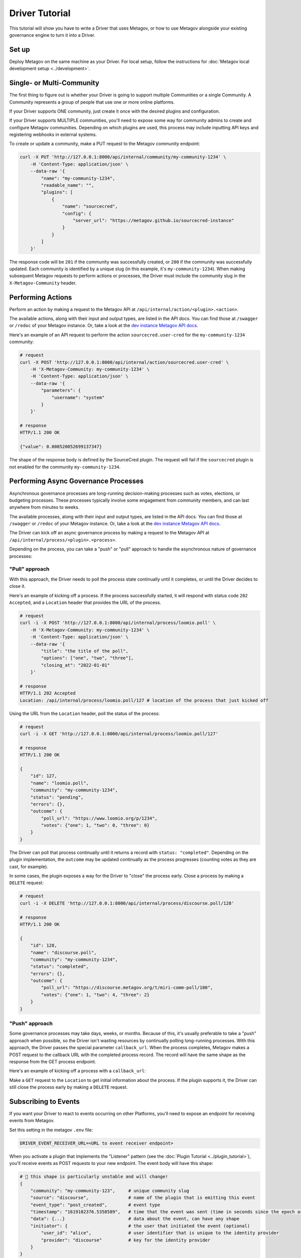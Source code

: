 Driver Tutorial
===============

This tutorial will show you have to write a Driver that uses Metagov, or how to use Metagov
alongside your existing governance engine to turn it into a Driver.

Set up
------
Deploy Metagov on the same machine as your Driver.
For local setup, follow the instructions for :doc:`Metagov local development setup <../development>`.


Single- or Multi-Community
--------------------------

The first thing to figure out is whether your Driver is going to support multiple Communities or a single Community.
A Community represents a group of people that use one or more online platforms.

If your Driver supports ONE community, just create it once with the desired plugins and configuration.

If your Driver supports MULTIPLE communities, you'll need to expose some way for community admins to create and configure Metagov communities.
Depending on which plugins are used, this process may include inputting API keys and registering webhooks in external systems.

To create or update a community, make a PUT request to the Metagov community endpoint:

.. code-block:: shell

    curl -X PUT 'http://127.0.0.1:8000/api/internal/community/my-community-1234' \
        -H 'Content-Type: application/json' \
        --data-raw '{
            "name": "my-community-1234",
            "readable_name": "",
            "plugins": [
                {
                    "name": "sourcecred",
                    "config": {
                        "server_url": "https://metagov.github.io/sourcecred-instance"
                    }
                }
            ]
        }'

The response code will be ``201`` if the community was successfully created, or ``200`` if the community was successfully updated.
Each community is identified by a unique slug (in this example, it's ``my-community-1234``).
When making subsequent Metagov requests to perform actions or processes, the Driver must include the community slug in the ``X-Metagov-Community`` header.


Performing Actions
------------------

Perform an action by making a request to the Metagov API at ``/api/internal/action/<plugin>.<action>``.

The available actions, along with their input and output types, are listed in the API docs.
You can find those at ``/swagger`` or ``/redoc`` of your Metagov instance. Or, take a look at the
`dev instance Metagov API docs <https://prototype.metagov.org/redoc/>`_.

Here's an example of an API request to perform the action ``sourcecred.user-cred`` for the ``my-community-1234`` community:

.. code-block:: shell

    # request
    curl -X POST 'http://127.0.0.1:8000/api/internal/action/sourcecred.user-cred' \
        -H 'X-Metagov-Community: my-community-1234' \
        -H 'Content-Type: application/json' \
        --data-raw '{
            "parameters": {
                "username": "system"
            }
        }'

    # response
    HTTP/1.1 200 OK

    {"value": 0.008520052699137347}

The shape of the response body is defined by the SourceCred plugin.
The request will fail if the ``sourcecred`` plugin is not enabled for the community ``my-community-1234``.


Performing Async Governance Processes
-------------------------------------

Asynchronous governance processes are long-running decision-making processes such as votes, elections, or budgeting processes.
These processes typically involve some engagement from community members, and can last anywhere from minutes to weeks.

The available processes, along with their input and output types, are listed in the API docs.
You can find those at ``/swagger`` or ``/redoc`` of your Metagov instance. Or, take a look at the
`dev instance Metagov API docs <https://prototype.metagov.org/redoc/>`_.

The Driver can kick off an async governance process by making a request to the Metagov API at ``/api/internal/process/<plugin>.<process>``.

Depending on the process, you can take a "push" or "pull" approach to handle the asynchronous nature of governance processes:

"Pull" approach
^^^^^^^^^^^^^^^

With this approach, the Driver needs to poll the process state continually until it completes, or until the Driver decides to close it.

Here's an example of kicking off a process. If the process successfully started, it will respond with status code ``202 Accepted``,
and a ``Location`` header that provides the URL of the process.

.. code-block:: shell

    # request
    curl -i -X POST 'http://127.0.0.1:8000/api/internal/process/loomio.poll' \
        -H 'X-Metagov-Community: my-community-1234' \
        -H 'Content-Type: application/json' \
        --data-raw '{
            "title": "the title of the poll",
            "options": ["one", "two", "three"],
            "closing_at": "2022-01-01"
        }'

    # response
    HTTP/1.1 202 Accepted
    Location: /api/internal/process/loomio.poll/127 # location of the process that just kicked off

Using the URL from the ``Location`` header, poll the status of the process:

.. code-block:: shell

    # request
    curl -i -X GET 'http://127.0.0.1:8000/api/internal/process/loomio.poll/127'

    # response
    HTTP/1.1 200 OK

    {
        "id": 127,
        "name": "loomio.poll",
        "community": "my-community-1234",
        "status": "pending",
        "errors": {},
        "outcome": {
            "poll_url": "https://www.loomio.org/p/1234",
            "votes": {"one": 1, "two": 0, "three": 0}
        }
    }

The Driver can poll that process continually until it returns a record with ``status: "completed"``. Depending on the plugin
implementation, the ``outcome`` may be updated continually as the process progresses (counting votes as they are cast, for example).

In some cases, the plugin exposes a way for the Driver to "close" the process early. Close a process by making a ``DELETE`` request:

.. code-block:: shell

    # request
    curl -i -X DELETE 'http://127.0.0.1:8000/api/internal/process/discourse.poll/128'

    # response
    HTTP/1.1 200 OK

    {
        "id": 128,
        "name": "discourse.poll",
        "community": "my-community-1234",
        "status": "completed",
        "errors": {},
        "outcome": {
            "poll_url": "https://discourse.metagov.org/t/miri-comm-poll/100",
            "votes": {"one": 1, "two": 4, "three": 2}
        }
    }

"Push" approach
^^^^^^^^^^^^^^^

Some governance processes may take days, weeks, or months. Because of this, it's usually preferable to take a "push" approach when possible, so
the Driver isn't wasting resources by continually polling long-running processes.
With this approach, the Driver passes the special parameter ``callback_url``. When the process completes, Metagov makes a POST request
to the callback URL with the completed process record. The record will have the same shape as the response from the GET process endpoint.

Here's an example of kicking off a process with a ``callback_url``:

.. code-block:: shell
    :emphasize-lines: 6

    # request
    curl -i -X POST 'http://127.0.0.1:8000/api/internal/process/loomio.poll' \
        -H 'X-Metagov-Community: my-community-1234' \
        -H 'Content-Type: application/json' \
        --data-raw '{
            "callback_url": "https://mydriver.org/receive-outcome/4
            "title": "the title of the poll",
            "options": ["one", "two", "three"],
            "closing_at": "2022-01-01"
        }'

    # response
    HTTP/1.1 202 Accepted
    Location: /api/internal/process/loomio.poll/127


Make a ``GET`` request to the ``Location`` to get initial information about the process.
If the plugin supports it, the Driver can still close the process early by making a ``DELETE`` request.

Subscribing to Events
---------------------

If you want your Driver to react to events occurring on other Platforms, you'll need to expose an
endpoint for receiving events from Metagov.

Set this setting in the metagov ``.env`` file:

.. code-block:: bash

    DRIVER_EVENT_RECEIVER_URL=<URL to event receiver endpoint>


When you activate a plugin that implements the "Listener" pattern (see the :doc:`Plugin Tutorial <../plugin_tutorial>`),
you'll receive events as POST requests to your new endpoint. The event body will have this shape:

.. code-block::

    # 🚨 this shape is particularly unstable and will change!
    {
        "community": "my-community-123",     # unique community slug
        "source": "discourse",               # name of the plugin that is emitting this event
        "event_type": "post_created",        # event type
        "timestamp": "1619102376.5358589",   # time that the event was sent (time in seconds since the epoch as a floating point number)
        "data": {...}                        # data about the event, can have any shape
        "initiator": {                       # the user that initiated the event (optional)
            "user_id": "alice",              # user identifier that is unique to the identity provider
            "provider": "discourse"          # key for the identity provider
        }
    }

